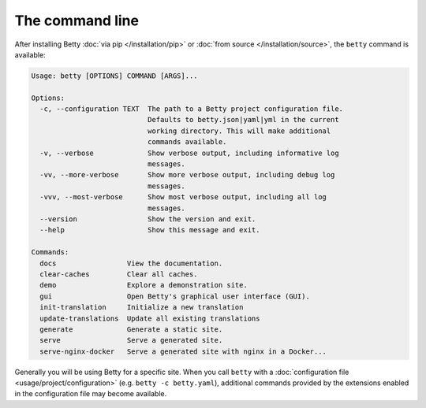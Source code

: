 The command line
================

After installing Betty :doc:`via pip </installation/pip>` or :doc:`from source </installation/source>`,  the ``betty`` command is available:

.. code-block::

    Usage: betty [OPTIONS] COMMAND [ARGS]...

    Options:
      -c, --configuration TEXT  The path to a Betty project configuration file.
                                Defaults to betty.json|yaml|yml in the current
                                working directory. This will make additional
                                commands available.
      -v, --verbose             Show verbose output, including informative log
                                messages.
      -vv, --more-verbose       Show more verbose output, including debug log
                                messages.
      -vvv, --most-verbose      Show most verbose output, including all log
                                messages.
      --version                 Show the version and exit.
      --help                    Show this message and exit.

    Commands:
      docs                 View the documentation.
      clear-caches         Clear all caches.
      demo                 Explore a demonstration site.
      gui                  Open Betty's graphical user interface (GUI).
      init-translation     Initialize a new translation
      update-translations  Update all existing translations
      generate             Generate a static site.
      serve                Serve a generated site.
      serve-nginx-docker   Serve a generated site with nginx in a Docker...

Generally you will be using Betty for a specific site. When you call ``betty`` with a
:doc:`configuration file <usage/project/configuration>` (e.g. ``betty -c betty.yaml``), additional commands provided by the extensions
enabled in the configuration file may become available.
